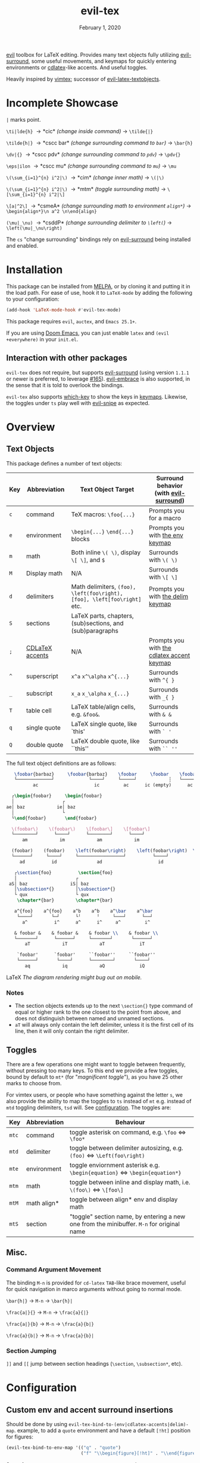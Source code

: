 #+TITLE:   evil-tex
#+DATE:    February 1, 2020
#+STARTUP: inlineimages nofold

[[https://melpa.org/#/evil-tex][file:https://melpa.org/packages/evil-tex-badge.svg]] [[https://stable.melpa.org/#/evil-tex][file:https://stable.melpa.org/packages/evil-tex-badge.svg]]

[[https://github.com/emacs-evil/evil][evil]] toolbox for LaTeX editing. Provides many text objects fully utilizing
[[https://github.com/emacs-evil/evil-surround][evil-surround]], some useful movements, and keymaps for quickly entering
environments or [[https://github.com/cdominik/cdlatex][cdlatex]]-like accents. And useful toggles.

Heavily inspired by [[https://github.com/lervag/vimtex][vimtex]]; successor of [[https://github.com/hpdeifel/evil-latex-textobjects][evil-latex-textobjects]].

* Table of Contents :TOC_3:noexport:
- [[#incomplete-showcase][Incomplete Showcase]]
- [[#installation][Installation]]
  - [[#interaction-with-other-packages][Interaction with other packages]]
- [[#overview][Overview]]
  - [[#text-objects][Text Objects]]
    - [[#notes][Notes]]
  - [[#toggles][Toggles]]
  - [[#misc][Misc.]]
    - [[#command-argument-movement][Command Argument Movement]]
    - [[#section-jumping][Section Jumping]]
- [[#configuration][Configuration]]
  - [[#custom-env-and-accent-surround-insertions][Custom env and accent surround insertions]]
  - [[#custom-toggles][Custom Toggles]]
  - [[#user-options][User Options]]
- [[#acknowledgements][Acknowledgements]]
- [[#appendix][Appendix]]
  - [[#keymaps][Keymaps]]
    - [[#environment-keymap][Environment keymap]]
    - [[#cdlatex-accent-keymap][cdlatex accent keymap]]
    - [[#delimiter-keymap][Delimiter keymap]]

* Incomplete Showcase
=|= marks point.

=\ti|lde{h}= \to *cic* /(change inside command)/ \to =\tilde{|}=

=\tilde{h|}= \to *cscc bar* /(change surrounding command to =bar=)/ \to =\bar{h}=

=\dv|{}= \to *cscc pdv* /(change surrounding command to =pdv=)/ \to =\pdv{}=

=\eps|ilon= \to *cscc mu* /(change surrounding command to =mu=)/ \to =\mu=

=\(\sum_{i=1}^{n} i^2|\)= \to *cim* /(change inner math)/ \to =\(|\)=

=\(\sum_{i=1}^{n} i^2|\)= \to *mtm* /(toggle surrounding math)/ \to =\[\sum_{i=1}^{n} i^2|\]=

=\[a|^2\]= \to *csmeA* /(change surrounding math to environment =align*=)/ \to
=\begin{align*}\n a^2 \n\end{align}=

=(\mu|_\nu)= \to *csddP* /(change surrounding delimiter to =\left(=)/ \to =\left(\mu|_\nu\right)=

The =cs= "change surrounding" bindings rely on [[https://github.com/emacs-evil/evil-surround][evil-surround]] being installed and enabled.
* Installation
This package can be installed from [[https://melpa.org/#/evil-tex][MELPA]], or by cloning it and putting it in the load path.
For ease of use, hook it to =LaTeX-mode= by adding the following to your configuration:
#+BEGIN_SRC emacs-lisp
(add-hook 'LaTeX-mode-hook #'evil-tex-mode)
#+END_SRC

This package requires =evil=, =auctex=, and =Emacs 25.1+=.

If you are using [[https://github.com/hlissner/doom-emacs][Doom Emacs]], you can just enable =latex= and =(evil +everywhere)= in your =init.el=.
** Interaction with other packages
=evil-tex= does not require, but supports [[https://github.com/emacs-evil/evil-surround][evil-surround]] (using version =1.1.1=
or newer is preferred, to leverage [[https://github.com/emacs-evil/evil-surround/pull/165][#165]]). [[https://github.com/cute-jumper/evil-embrace.el][evil-embrace]] is also supported, in the
sense that it is told to overlook the bindings.

=evil-tex= also supports [[https://github.com/justbur/emacs-which-key][which-key]] to show the keys in [[#keymaps][keymaps]]. Likewise, the
toggles under =ts= play well with [[https://github.com/hlissner/evil-snipe][evil-snipe]] as expected.

* Overview
** Text Objects
This package defines a number of text objects:
| Key | Abbreviation    | Text Object Target                                                       | Surround behavior (with [[https://github.com/emacs-evil/evil-surround][evil-surround]])     |
|-----+-----------------+--------------------------------------------------------------------------+--------------------------------------------|
| ~c~ | command         | TeX macros: ~\foo{...}~                                                  | Prompts you for a macro                    |
| ~e~ | environment     | ~\begin{...}~ ~\end{...}~ blocks                                         | Prompts you with [[#environment-keymap][the env keymap]]            |
| ~m~ | math            | Both inline ~\( \)~, display ~\[ \]~, and  ~$~                           | Surrounds with ~\( \)~                     |
| ~M~ | Display math    | N/A                                                                      | Surrounds with ~\[ \]~                     |
| ~d~ | delimiters      | Math delimiters, ~(foo), \left(foo\right), [foo], \left[foo\right]~ etc. | Prompts you with [[#delimiter-keymap][the delim keymap]]          |
| ~S~ | sections        | LaTeX parts, chapters, (sub)sections, and (sub)paragraphs                |                                            |
| ~;~ | [[#cdlatex-accent-keymap][CDLaTeX accents]] | N/A                                                                      | Prompts you with [[#cdlatex-accent-keymap][the cdlatex accent keymap]] |
| ~^~ | superscript     | ~x^a~ ~x^\alpha~ ~x^{...}~                                               | Surrounds with ~^{ }~                      |
| ~_~ | subscript       | ~x_a~ ~x_\alpha~ ~x_{...}~                                               | Surrounds with ~_{ }~                      |
| ~T~ | table cell      | LaTeX table/align cells, e.g. ~&foo&~.                                   | Surrounds with ~& &~                       |
| ~q~ | single quote    | LaTeX single quote, like `this'                                          | Surrounds with ~` '~                       |
| ~Q~ | double quote    | LaTeX double quote, like ``this''                                        | Surrounds with ~`` ''~                     |

The full text object definitions are as follows:

#+BEGIN_SRC LaTeX
    \foobar{barbaz}     \foobar{barbaz}    \foobar     \foobar    \foobar{}     \foobar{}
    └─────────────┘             └────┘     └─────┘            ┆   └───────┘             ┆
           ac                     ic         ac      ic (empty)      ac            ic (empty)

   ┌\begin{foobar}     \begin{foobar}
   │                  ┌
 ae│ baz            ie│ baz
   │                  └
   └\end{foobar}       \end{foobar}

   \(foobar\)    \(foobar\)    \[foobar\]    \[foobar\]
   └────────┘      └────┘      └────────┘      └────┘
       am            im            am            im

   (foobar)    (foobar)    \left(foobar\right)    \left(foobar\right)  \Bigl(foobar\Bigr)    \Bigl(foobar\Bigr)
   └──────┘     └────┘     └─────────────────┘          └────┘         └────────────────┘          └────┘
      ad          id               ad                     id                   ad                    id

    ┌\section{foo}          \section{foo}
    │                      ┌
  aS│ baz                iS│ baz
    │\subsection*{}        │\subsection*{}
    └ qux                  └ qux
     \chapter*{bar}        \chapter*{bar}

    a^{foo}    a^{foo}    a^b    a^b    a^\bar    a^\bar
     └────┘       └─┘      └╵      ╵     └───┘      └──┘ 
       a^          i^      a^      i^     a^         i^
       
    & foobar &    & foobar &    & foobar \\    & foobar \\    
    └───────┘      └──────┘     └───────┘       └──────┘
        aT            iT            aT             iT

     `foobar'      `foobar'     ``foobar''     ``foobar''
     └──────┘       └────┘      └────────┘       └────┘
        aq            iq            aQ             iQ
#+END_SRC LaTeX
/The diagram rendering might bug out on mobile./

*** Notes
- The section objects extends up to the next ~\section{}~ type command of equal
  or higher rank to the one closest to the point from above, and does not
  distinguish between named and unnamed sections.
- =aT= will always only contain the left delimiter, unless it is the first
  cell of its line, then it will only contain the right delimiter.
** Toggles
There are a few operations one might want to toggle between frequently, without
pressing too many keys. To this end we provide a few toggles, bound by default
to =mt*= (for "/magnificent toggle/"), as you have 25 other marks to choose
from.

For vimtex users, or people who have something against the letter =s=, we also
provide the ability to map the toggles to =ts= instead of =mt= e.g. instead of
=mtd= toggling delimiters, =tsd= will. See [[#configuration][configuration]]. The toggles are:

| Key | Abbreviation | Behaviour                                                                               |
|-----+--------------+-----------------------------------------------------------------------------------------|
| ~mtc~ | command      | toggle asterisk on command, e.g. ~\foo~ \Leftrightarrow ~\foo*~                                           |
| ~mtd~ | delimiter    | toggle between delimiter autosizing, e.g.  ~(foo)~ \Leftrightarrow ~\Left(foo\right)~                     |
| ~mte~ | environment  | toggle enviornment asterisk e.g. ~\begin{equation}~ \Leftrightarrow ~\begin{equation*}~                   |
| ~mtm~ | math         | toggle between inline and display math, i.e. ~\(foo\)~ \Leftrightarrow ~\[foo\]~                          |
| ~mtM~ | math align*  | toggle between align* env and display math                                              |
| ~mtS~ | section      | "toggle" section name, by entering a new one from the minibuffer. =M-n= for original name |

** Misc.
*** Command Argument Movement
The binding =M-n= is provided for =cd-latex= =TAB=-like brace movement, useful
for quick navigation in marco arguments without going to normal mode.

~\bar{h|}~     \to =M-n= \to ~\bar{h}|~

~\frac{a|}{}~  \to =M-n= \to ~\frac{a}{|}~

~\frac{a|}{b}~ \to =M-n= \to ~\frac{a}{b|}~

~\frac{a}{b|}~ \to =M-n= \to ~\frac{a}{b}|~
*** Section Jumping
=]​]= and =[​[= jump between section headings (=\section=, =\subsection*=, etc).
* Configuration
** Custom env and accent surround insertions
Should be done by using ~evil-tex-bind-to-(env|cdlatex-accents|delim)-map~.
example, to add a ~quote~ environment and have a default ~[!ht]~ position for
figures:
#+BEGIN_SRC emacs-lisp
(evil-tex-bind-to-env-map '(("q" . "quote")
                            ("f" "\\begin{figure}[!ht]" . "\\end{figure}")))
#+END_SRC
Same for ~evil-tex-bind-to-cdlatex-accents-map~ and ~evil-tex-bind-to-delim-map~
#+BEGIN_SRC emacs-lisp
(evil-tex-bind-to-cdlatex-accents-map '(("b" . "fbox")))
(evil-tex-bind-to-delim-keymap '(("h" "\\huge(" . "\\huge)")))
#+END_SRC
Same for ~evil-tex-user-delim-map-generator-alist~. For the complete format take
a look at the documentation of ~evil-tex-bind-to-env-map~.
** Custom Toggles
Just bind your function to ~evil-tex-toggle-map~, its a normal keymap. Nothing
fancy here.
** User Options
 - By default, the newline proceeding ~\begin{...}~ and preceding ~\end{...}~ is
   selected as part of the delimiter. This way, when doing =cie= you're placed on
   a separate line, and surrounding with envs would force separate lines for
   ~\begin~, inner text, and ~\end~. To disable this newline behaviour, set
   ~evil-tex-select-newlines-with-envs~ to ~nil~.
- Similarly, empty environments are inserted (using surround) with newlines by
  default. This way, when doing =ysiwee=, the environment is inserted above and
  below the word. To disable this and have it surround the text object in the
  same line, set ~evil-tex-select-newlines-in-envs~ to ~nil~. Note that this
  will not insert newlines environment name changes such as =cseea= even if they
  were already there.
- The toggle bindings are set by default to =mt=. To turn this off and regain the
  invaluable =t= mark, set ~evil-tex-toggle-override-m~ to ~nil~.
- In order to use =ts= for toggle bindings, set ~evil-tex-toggle-override-t~ to
  ~t~. This will overide the standard =t= motion, and will rob you of the
  ability to move to one character before =s= (although you can always do =fsh=).

* Acknowledgements

We would like to thank [[https://github.com/lervag][@lervag]] for writing the excellent [[https://github.com/lervag/vimtex][vimtex]] vim plugin,
which was the main thing we missed about vim. We would also like to thank
[[https://github.com/hpdeifel/][@hpdeifel]] for writing [[https://github.com/hpdeifel/evil-latex-textobjects][evil-latex-textobjects]], which laid the groundwork for this
package and helped us get started with elisp. Lastly, we would like to thank
[[https://github.com/hlissner/][@hlissner]] helping us with a particulary tricky bit of elisp, and also writing
[[https://github.com/hlissner/doom-emacs][Doom Emacs]] without which this plugin would probably not exist.

* Appendix
** Keymaps
*** Environment keymap
Giving a prefix argument would prompt for options.
| Key  | Environment | Category                  |
|------+-------------+---------------------------|
| ~x~  | prompt user | -                         |
|------+-------------+---------------------------|
| ~e~  | equation    | Built In                  |
| ~E~  | equation*   |                           |
| ~f~  | figure      |                           |
| ~i~  | itemize     |                           |
| ~I~  | enumerate   |                           |
| ~y~  | array       |                           |
| ~b~  | frame       | Beamer                    |
| ~a~  | align       | AmsMath                   |
| ~A~  | align*      |                           |
| ~n~  | alignat     |                           |
| ~N~  | alignat*    |                           |
| ~r~  | eqnarray    |                           |
| ~l~  | flalign     |                           |
| ~L~  | flalign*    |                           |
| ~g~  | gather      |                           |
| ~G~  | gather*     |                           |
| ~m~  | multline    |                           |
| ~M~  | multline*   |                           |
| ~c~  | cases       |                           |
| ~ta~ | axiom       | Common Theorems, prefix t |
| ~tc~ | corollary   |                           |
| ~tC~ | claim       |                           |
| ~td~ | definition  |                           |
| ~te~ | examples    |                           |
| ~ts~ | exercise    |                           |
| ~tl~ | lemma       |                           |
| ~tp~ | proof       |                           |
| ~tq~ | question    |                           |
| ~tr~ | remark      |                           |
| ~tt~ | theorem     |                           |
*** cdlatex accent keymap
See [[https://github.com/cdominik/cdlatex/blob/a5cb624ef/cdlatex.el#L141][cdlatex]]. "style?" implies that the braces come before the macro, e.g
={\displaystyle ...}=
| Key | Accent Macro      | Style? |
|-----+-------------------+--------|
| ~.~ | dot               |        |
| ~:~ | ddot              |        |
| ~~~ | tilde             |        |
| ~N~ | widetilde         |        |
| ~^~ | hat               |        |
| ~H~ | widehat           |        |
| ~-~ | bar               |        |
| ~T~ | overline          |        |
| ~_~ | underline         |        |
| ~{~ | overbrace         |        |
| ~}~ | underbrace        |        |
| ~>~ | vec               |        |
| ~/~ | grave             |        |
| ~\~ | acute             |        |
| ~v~ | check             |        |
| ~u~ | breve             |        |
| ~m~ | mbox              |        |
| ~c~ | mathcal           |        |
| ~q~ | sqrt              |        |
| ~r~ | mathrm/textrm     |        |
| ~i~ | mathit/textit     |        |
| ~l~ | textsl            |        |
| ~b~ | mathbf/textbf     |        |
| ~e~ | mathem/emph       |        |
| ~y~ | mathtt/texttt     |        |
| ~f~ | mathsf/textsf     |        |
| ~0~ | textstyle         |        |
| ~1~ | displaystyle      | yes    |
| ~2~ | scriptstyle       | yes    |
| ~3~ | scriptscriptstyle | yes    |
*** Delimiter keymap
| key | left delimiter | right delimiter |
|-----+----------------+-----------------|
| ~P~ | ~(~            | ~)~             |
| ~p~ | ~\left(~       | ~\right)~       |
| ~S~ | ~[~            | ~]~             |
| ~s~ | ~\left[~       | ~\right]~       |
| ~C~ | ~\{~           | ~\}~            |
| ~c~ | ~\left\{~      | ~\right\}~      |
| ~R~ | ~\langle~      | ~\rangle~       |
| ~r~ | ~\left\langle~ | ~\right\rangle~ |
